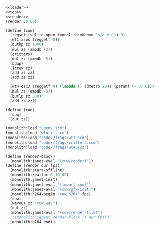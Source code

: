#+PROPERTY: header-args:scheme :results silent :noweb yes

#+NAME: cuw.scm
#+BEGIN_SRC scheme :tangle cuw.scm
<<loader>>
<<top>>
<<render>>
(render 20 60)
#+END_SRC

#+NAME: top
#+BEGIN_SRC scheme
(define (cuw)
  (regset (sqlite-open (monolith:mkhome "s/a.db")) 0)
  (wt1-arps (reggetf 0))
  (buthp zz 1000)
  (mul zz (ampdb -3))
  (critters)
  (mul zz (ampdb -5))
  (bdup)
  (jcrev zz)
  (add zz zz)
  (add zz zz)

  (wt4-osc3 (reggetf 0) (lambda () (dmetro 20)) (paramf (+ 37 0)))
  (mul zz (ampdb -3))
  (butlp zz 300)
  (add zz zz))
#+END_SRC

#+BEGIN_SRC scheme
(define (run)
  (cuw)
  (out zz))
#+END_SRC

#+NAME: loader
#+BEGIN_SRC scheme
(monolith:load "ugens.scm")
(monolith:load "wtutil.scm")
(monolith:load "codex/frags/wt1.scm")
(monolith:load "codex/frags/critters.scm")
(monolith:load "codex/frags/wt4.scm")
#+END_SRC

#+NAME: render
#+BEGIN_SRC scheme
(define (render-block)
  (monolith:janet-eval "(cuw/render)"))
(define (render dur fps)
  (monolith:start-offline)
  (monolith:realloc 8 10 49)
  (monolith:janet-init)
  (monolith:janet-eval "(import cuw)")
  (monolith:janet-eval "(cuw/gfx-init)")
  (monolith:h264-begin "cuw.h264" fps)
  (cuw)
  (wavout zz "cuw.wav")
  (out zz)
  (monolith:janet-eval "(cuw/render-file)")
  ;;(monolith:repeat render-block (* dur fps))
  (monolith:h264-end))
#+END_SRC

